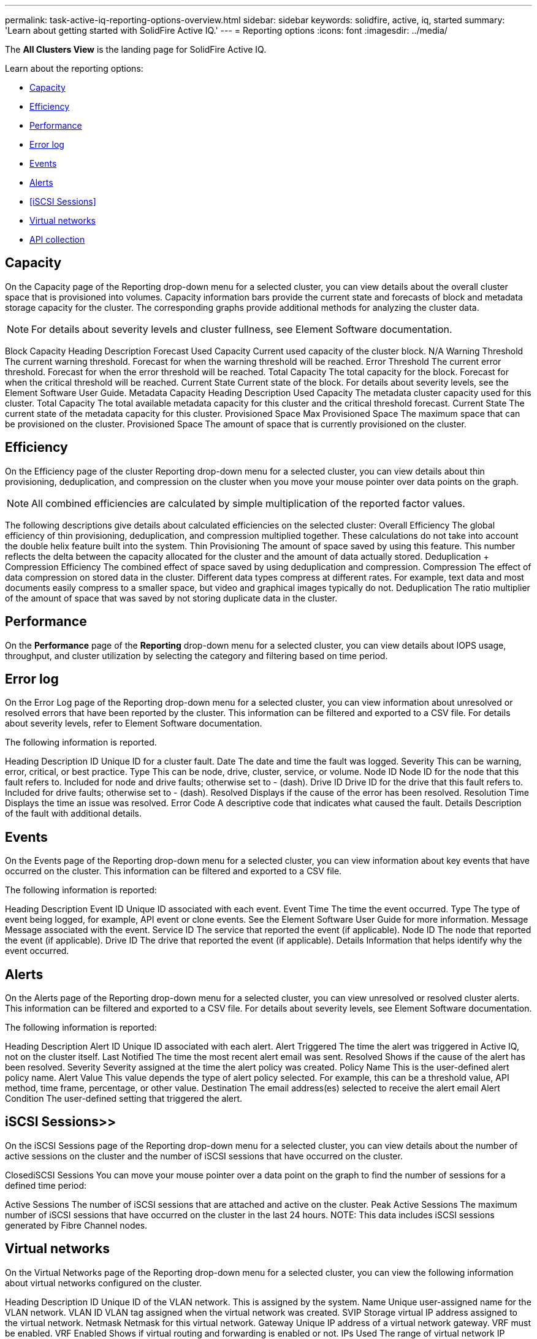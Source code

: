 ---
permalink: task-active-iq-reporting-options-overview.html
sidebar: sidebar
keywords: solidfire, active, iq, started
summary: 'Learn about getting started with SolidFire Active IQ.'
---
= Reporting options
:icons: font
:imagesdir: ../media/

[.lead]
The *All Clusters View* is the landing page for SolidFire Active IQ.

Learn about the reporting options:

* <<Capacity>>
* <<Efficiency>>
* <<Performance>>
* <<Error log>>
* <<Events>>
* <<Alerts>>
* <<iSCSI Sessions>>
* <<Virtual networks>>
* <<API collection>>

== Capacity
On the Capacity page of the Reporting drop-down menu for a selected cluster, you can view details about the overall cluster space that is provisioned into volumes. Capacity information bars provide the current state and forecasts of block and metadata storage capacity for the cluster. The corresponding graphs provide additional methods for analyzing the cluster data.

NOTE: For details about severity levels and cluster fullness, see Element Software documentation.

Block Capacity
Heading	Description	Forecast
Used Capacity	Current used capacity of the cluster block.	N/A
Warning Threshold	The current warning threshold.	Forecast for when the warning threshold will be reached.
Error Threshold	The current error threshold.	Forecast for when the error threshold will be reached.
Total Capacity	The total capacity for the block.	Forecast for when the critical threshold will be reached.
Current State	Current state of the block.	For details about severity levels, see the Element Software User Guide.
Metadata Capacity
Heading	Description
Used Capacity	The metadata cluster capacity used for this cluster.
Total Capacity	The total available metadata capacity for this cluster and the critical threshold forecast.
Current State	The current state of the metadata capacity for this cluster.
Provisioned Space
Max Provisioned Space	The maximum space that can be provisioned on the cluster.
Provisioned Space	The amount of space that is currently provisioned on the cluster.

== Efficiency
On the Efficiency page of the cluster Reporting drop-down menu for a selected cluster, you can view details about thin provisioning, deduplication, and compression on the cluster when you move your mouse pointer over data points on the graph.

NOTE:  All combined efficiencies are calculated by simple multiplication of the reported factor values.

The following descriptions give details about calculated efficiencies on the selected cluster:
Overall Efficiency	The global efficiency of thin provisioning, deduplication, and compression multiplied together. These calculations do not take into account the double helix feature built into the system.
Thin Provisioning	The amount of space saved by using this feature. This number reflects the delta between the capacity allocated for the cluster and the amount of data actually stored.
Deduplication + Compression Efficiency	The combined effect of space saved by using deduplication and compression.
Compression	The effect of data compression on stored data in the cluster. Different data types compress at different rates. For example, text data and most documents easily compress to a smaller space, but video and graphical images typically do not.
Deduplication	The ratio multiplier of the amount of space that was saved by not storing duplicate data in the cluster.

== Performance
On the *Performance* page of the *Reporting* drop-down menu for a selected cluster, you can view details about IOPS usage, throughput, and cluster utilization by selecting the category and filtering based on time period.

== Error log
On the Error Log page of the Reporting drop-down menu for a selected cluster, you can view information about unresolved or resolved errors that have been reported by the cluster. This information can be filtered and exported to a CSV file. For details about severity levels, refer to Element Software documentation.

The following information is reported.

Heading	Description
ID	Unique ID for a cluster fault.
Date	The date and time the fault was logged.
Severity	This can be warning, error, critical, or best practice.
Type	This can be node, drive, cluster, service, or volume.
Node ID	Node ID for the node that this fault refers to. Included for node and drive faults; otherwise set to - (dash).
Drive ID	Drive ID for the drive that this fault refers to. Included for drive faults; otherwise set to - (dash).
Resolved	Displays if the cause of the error has been resolved.
Resolution Time	Displays the time an issue was resolved.
Error Code	A descriptive code that indicates what caused the fault.
Details	Description of the fault with additional details.

== Events
On the Events page of the Reporting drop-down menu for a selected cluster, you can view information about key events that have occurred on the cluster. This information can be filtered and exported to a CSV file.

The following information is reported:

Heading	Description
Event ID	Unique ID associated with each event.
Event Time	The time the event occurred.
Type	The type of event being logged, for example, API event or clone events. See the Element Software User Guide for more information.
Message	Message associated with the event.
Service ID	The service that reported the event (if applicable).
Node ID	The node that reported the event (if applicable).
Drive ID	The drive that reported the event (if applicable).
Details	Information that helps identify why the event occurred.

== Alerts
On the Alerts page of the Reporting drop-down menu for a selected cluster, you can view unresolved or resolved cluster alerts. This information can be filtered and exported to a CSV file. For details about severity levels, see Element Software documentation.

The following information is reported:

Heading	Description
Alert ID	Unique ID associated with each alert.
Alert Triggered	The time the alert was triggered in Active IQ, not on the cluster itself.
Last Notified	The time the most recent alert email was sent.
Resolved	Shows if the cause of the alert has been resolved.
Severity	Severity assigned at the time the alert policy was created.
Policy Name	This is the user-defined alert policy name.
Alert Value	This value depends the type of alert policy selected. For example, this can be a threshold value, API method, time frame, percentage, or other value.
Destination	The email address(es) selected to receive the alert email
Alert Condition	The user-defined setting that triggered the alert.

== iSCSI Sessions>>
On the iSCSI Sessions page of the Reporting drop-down menu for a selected cluster, you can view details about the number of active sessions on the cluster and the number of iSCSI sessions that have occurred on the cluster.

ClosediSCSI Sessions
You can move your mouse pointer over a data point on the graph to find the number of sessions for a defined time period:

Active Sessions	The number of iSCSI sessions that are attached and active on the cluster.
Peak Active Sessions	The maximum number of iSCSI sessions that have occurred on the cluster in the last 24 hours.
NOTE: This data includes iSCSI sessions generated by Fibre Channel nodes.

== Virtual networks
On the Virtual Networks page of the Reporting drop-down menu for a selected cluster, you can view the following information about virtual networks configured on the cluster.

Heading	Description
ID	Unique ID of the VLAN network. This is assigned by the system.
Name	Unique user-assigned name for the VLAN network.
VLAN ID	VLAN tag assigned when the virtual network was created.
SVIP	Storage virtual IP address assigned to the virtual network.
Netmask	Netmask for this virtual network.
Gateway	Unique IP address of a virtual network gateway. VRF must be enabled.
VRF Enabled	Shows if virtual routing and forwarding is enabled or not.
IPs Used	The range of virtual network IP addresses used for the virtual network.

== API collection
On the *API Collection* page of the *Reporting* drop-down menu for a selected cluster, you can view the API methods used by the NetApp SolidFire Active IQ. For detailed descriptions of these methods, see the link:https://docs.netapp.com/us-en/element-software/api/index.html[Element Software API documentation^].

NOTE: In addition to these methods, Active IQ makes some internal API calls used by NetApp Support and engineering to monitor cluster health. These calls are not documented as they can be disruptive to cluster functionality if used incorrectly. If you require a complete list of Active IQ API collections, you must contact NetApp Support.

== Find more information
https://www.netapp.com/support-and-training/documentation/[NetApp Product Documentation^]
